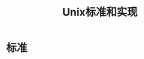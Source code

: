 #+TITLE: Unix标准和实现
#+HTML_HEAD: <link rel="stylesheet" type="text/css" href="css/main.css" />
#+HTML_LINK_UP: basic.html   
#+HTML_LINK_HOME: apue.html
#+OPTIONS: num:nil timestamp:nil ^:nil *:nil
* 标准
